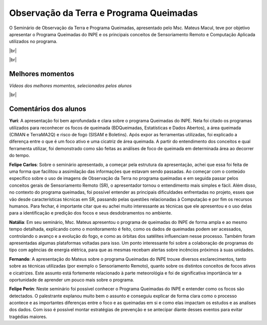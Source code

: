 Observação da Terra e Programa Queimadas
==========================================

.. |br| raw:: html

   <br />

O Seminário de Observação da Terra e Programa Queimadas, apresentado pelo Msc. Mateus Macul, teve por objetivo apresentar o Programa Queimadas do INPE e os principais conceitos de Sensoriamento Remoto e Computação Aplicada utilizados no programa.

|br|

.. raw:: html

    <embed>
        <div align="center">
         <img src="../_static/queimadas/1_apresentacao.png" style="width: 55vw; min-width: 330px;">
      </div>
    </embed>

|br|

.. raw:: html

    <embed>
        <div align="center">
         <img src="../_static/queimadas/2_visao_geral.png" style="width: 55vw; min-width: 330px;">
      </div>
    </embed>

Melhores momentos
-------------------

*Vídeos dos melhores momentos, selecionados pelos alunos*

.. raw:: html

    <embed>
        <div align="center">
         <video width="500" height="300" controls>
            <source src="../_static/queimadas/video-1.mp4" type="video/mp4">
         </video>
      </div>
    </embed>

.. raw:: html

    <embed>
        <div align="center">
         <video width="500" height="300" controls>
            <source src="../_static/queimadas/video-3.mp4" type="video/mp4">
         </video>
      </div>
    </embed>

|br|

Comentários dos alunos
-----------------------

**Yuri**: A apresentação foi bem aprofundada e clara sobre o programa Queimadas do INPE. Nela foi citado os programas utilizados para reconhecer os focos de queimada (BDQueimadas, Estatísticas e Dados Abertos), a área queimada (CIMAN e TerraMA2Q) e risco de fogo (SISAM e Boletins). Após expor as ferramentas utilizadas, foi explicado a diferença entre o que é um foco ativo e uma cicatriz de área queimada. A partir do entendimento dos conceitos e qual ferramenta utilizar, foi demonstrado como são feitas as análises de foco de queimada em determinada área ao decorrer do tempo. 

**Felipe Carlos**: Sobre o seminário apresentado, a começar pela estrutura da apresentação, achei que essa foi feita de uma forma que facilitou a assimilação das informações que estavam sendo passadas. Ao começar com o conteúdo específico sobre o uso de imagens de Observação da Terra no programa queimadas e em seguida passar pelos conceitos gerais de Sensoriamento Remoto (SR), o apresentador tornou o entendimento mais simples e fácil. Além disso, no contexto do programa queimadas, foi possível entender as principais dificuldades enfrentadas no projeto, esses que vão desde características técnicas em SR, passando pelas questões relacionadas à Computação e por fim os recursos humanos. Para fechar, é importante citar que eu achei muito interessante as técnicas que ele apresentou e o uso delas para a identificação e predição dos focos e seus desdobramentos no ambiente.

**Natália**: Em seu seminário, Msc. Mateus apresentou o programa de queimadas do INPE de forma ampla e ao mesmo tempo detalhada, explicando como o monitoramento é feito, como os dados de queimadas podem ser acessados, controlando o avanço e a evolução do fogo, e como as órbitas dos satélites influenciam nesse processo. Também foram apresentadas algumas plataformas voltadas para isso. Um ponto interessante foi sobre a colaboração de programas do tipo com agências de energia elétrica, para que as mesmas recebam alertas sobre incêncios próximos à suas unidades.

**Fernando**: A apresentação do Mateus sobre o programa Queimadas do INPE trouxe diversos esclarecimentos, tanto sobre as técnicas utilizadas (por exemplo o Sensoriamento Remoto), quanto sobre os distintos conceitos de focos ativos e cicatrizes. Este assunto está fortemente relacionado à parte meteorológia e foi de significativa importância ter a oportunidade de aprender um pouco mais sobre o programa.

**Felipe Perin**: Neste seminário foi possível conhecer o Programa Queimadas do INPE e entender como os focos são detectados. O palestrante explanou muito bem o assunto e conseguiu explicar de forma clara como o processo acontece e as importantes diferenças entre o foco e as queimadas em si e como elas impactam os estudos e as analises dos dados. Com isso é possível montar estratégias de prevenção e se antecipar diante desses eventos para evitar tragédias maiores.
